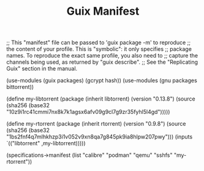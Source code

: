 #+TITLE: Guix Manifest
#+PROPERTY: header-args:scheme :tangle node1-manifest.scm

;; This "manifest" file can be passed to 'guix package -m' to reproduce
;; the content of your profile.  This is "symbolic": it only specifies
;; package names.  To reproduce the exact same profile, you also need to
;; capture the channels being used, as returned by "guix describe".
;; See the "Replicating Guix" section in the manual.

(use-modules (guix packages) (gcrypt hash))
(use-modules (gnu packages bittorrent))

(define my-libtorrent
  (package
    (inherit libtorrent)
    (version "0.13.8")
    (source (sha256
               (base32
                "10z9i1rc41cmmi7nx8k7k1agsx6afv09g9cl7g9zr35fyhl5l4gd")))))    

(define my-rtorrent
  (package
    (inherit rtorrent)
    (version "0.9.8")
    (source (sha256
               (base32
                "1bs2fnf4q7mlhkhzp3i1v052v9xn8qa7g845pk9ia8hlpw207pwy")))
    (inputs `(("libtorrent" ,my-libtorrent)))))

(specifications->manifest
  (list "calibre"
        "podman"
        "qemu"
        "sshfs"
        "my-rtorrent"))